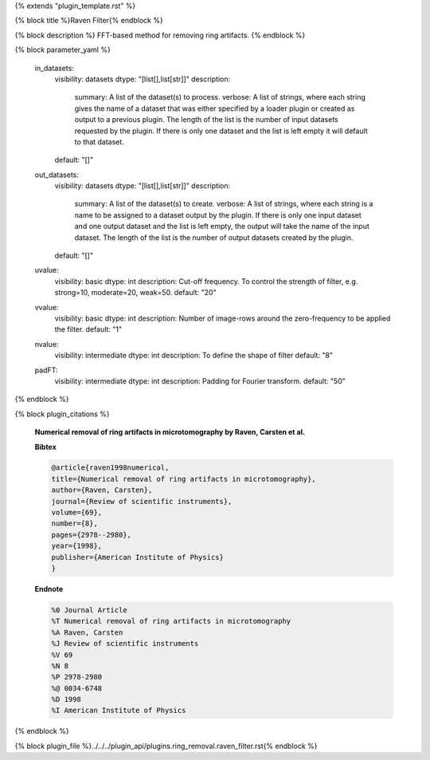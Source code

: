 {% extends "plugin_template.rst" %}

{% block title %}Raven Filter{% endblock %}

{% block description %}
FFT-based method for removing ring artifacts. 
{% endblock %}

{% block parameter_yaml %}

        in_datasets:
            visibility: datasets
            dtype: "[list[],list[str]]"
            description: 
                summary: A list of the dataset(s) to process.
                verbose: A list of strings, where each string gives the name of a dataset that was either specified by a loader plugin or created as output to a previous plugin.  The length of the list is the number of input datasets requested by the plugin.  If there is only one dataset and the list is left empty it will default to that dataset.
            default: "[]"
        
        out_datasets:
            visibility: datasets
            dtype: "[list[],list[str]]"
            description: 
                summary: A list of the dataset(s) to create.
                verbose: A list of strings, where each string is a name to be assigned to a dataset output by the plugin. If there is only one input dataset and one output dataset and the list is left empty, the output will take the name of the input dataset. The length of the list is the number of output datasets created by the plugin.
            default: "[]"
        
        uvalue:
            visibility: basic
            dtype: int
            description: Cut-off frequency. To control the strength of filter, e.g. strong=10, moderate=20, weak=50.
            default: "20"
        
        vvalue:
            visibility: basic
            dtype: int
            description: Number of image-rows around the zero-frequency to be applied the filter.
            default: "1"
        
        nvalue:
            visibility: intermediate
            dtype: int
            description: To define the shape of filter
            default: "8"
        
        padFT:
            visibility: intermediate
            dtype: int
            description: Padding for Fourier transform.
            default: "50"
        
{% endblock %}

{% block plugin_citations %}
        
        **Numerical removal of ring artifacts in microtomography by Raven, Carsten et al.**
        
        **Bibtex**
        
        .. code-block:: none
        
            @article{raven1998numerical,
            title={Numerical removal of ring artifacts in microtomography},
            author={Raven, Carsten},
            journal={Review of scientific instruments},
            volume={69},
            number={8},
            pages={2978--2980},
            year={1998},
            publisher={American Institute of Physics}
            }
            
        
        **Endnote**
        
        .. code-block:: none
        
            %0 Journal Article
            %T Numerical removal of ring artifacts in microtomography
            %A Raven, Carsten
            %J Review of scientific instruments
            %V 69
            %N 8
            %P 2978-2980
            %@ 0034-6748
            %D 1998
            %I American Institute of Physics
            
        
        
{% endblock %}

{% block plugin_file %}../../../plugin_api/plugins.ring_removal.raven_filter.rst{% endblock %}
